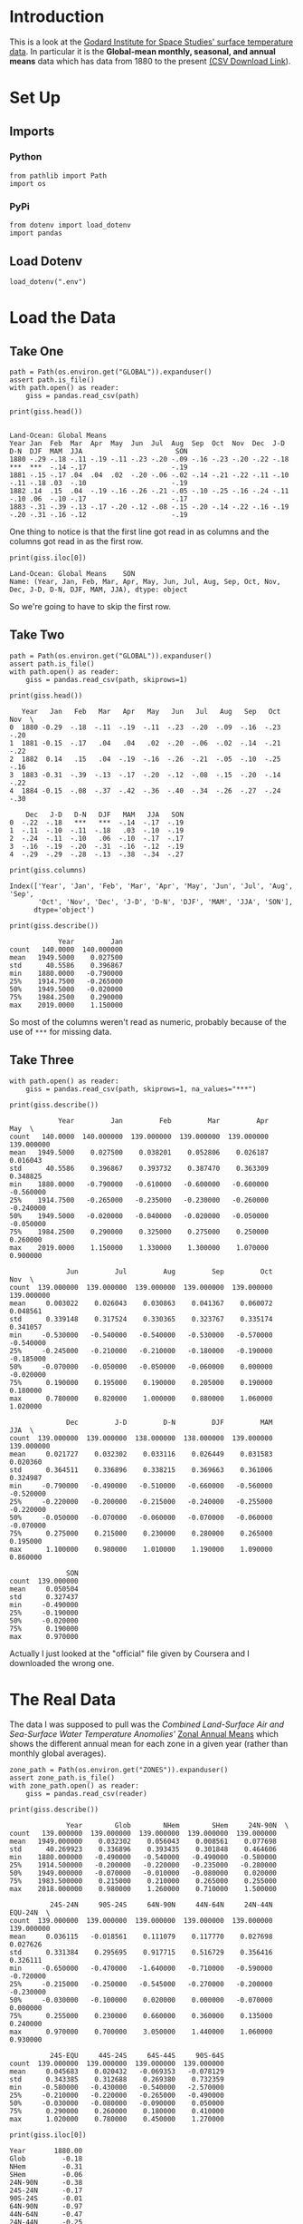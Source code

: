 #+BEGIN_COMMENT
.. title: GISS Surface Temperature Analysis (GISTEMP v32
.. slug: giss-surface-temperature-analysis-gistemp-v32
.. date: 2019-02-27 13:17:35 UTC-08:00
.. tags: coursera,giss,assignment
.. category: Assignment
.. link: 
.. description: Visualising NASA's surface temperature data.
.. type: text

#+END_COMMENT
#+OPTIONS: ^:{}
#+TOC: headlines 2
* Introduction
  This is a look at the [[https://data.giss.nasa.gov/gistemp/][Godard Institute for Space Studies' surface temperature data]]. In particular it is the **Global-mean monthly, seasonal, and annual means** data which has data from 1880 to the present [[https://data.giss.nasa.gov/gistemp/tabledata_v3/GLB.Ts+dSST.csv][(CSV Download Link]]).
* Set Up
** Imports
*** Python
#+begin_src ipython :session giss :results none
from pathlib import Path
import os
#+end_src
*** PyPi
#+begin_src ipython :session giss :results none
from dotenv import load_dotenv
import pandas
#+end_src
** Load Dotenv
#+begin_src ipython :session giss :results none
load_dotenv(".env")
#+end_src
* Load the Data
** Take One
#+begin_src ipython :session giss :results none
path = Path(os.environ.get("GLOBAL")).expanduser()
assert path.is_file()
with path.open() as reader:
    giss = pandas.read_csv(path)
#+end_src
#+begin_src ipython :session giss :results output :exports both
print(giss.head())
#+end_src

#+RESULTS:
:                                                                                           Land-Ocean: Global Means
: Year Jan  Feb  Mar  Apr  May  Jun  Jul  Aug  Sep  Oct  Nov  Dec  J-D  D-N  DJF  MAM  JJA                       SON
: 1880 -.29 -.18 -.11 -.19 -.11 -.23 -.20 -.09 -.16 -.23 -.20 -.22 -.18 ***  ***  -.14 -.17                     -.19
: 1881 -.15 -.17 .04  .04  .02  -.20 -.06 -.02 -.14 -.21 -.22 -.11 -.10 -.11 -.18 .03  -.10                     -.19
: 1882 .14  .15  .04  -.19 -.16 -.26 -.21 -.05 -.10 -.25 -.16 -.24 -.11 -.10 .06  -.10 -.17                     -.17
: 1883 -.31 -.39 -.13 -.17 -.20 -.12 -.08 -.15 -.20 -.14 -.22 -.16 -.19 -.20 -.31 -.16 -.12                     -.19

One thing to notice is that the first line got read in as columns and the columns got read in as the first row.

#+begin_src ipython :session giss :results output :exports both
print(giss.iloc[0])
#+end_src

#+RESULTS:
: Land-Ocean: Global Means    SON
: Name: (Year, Jan, Feb, Mar, Apr, May, Jun, Jul, Aug, Sep, Oct, Nov, Dec, J-D, D-N, DJF, MAM, JJA), dtype: object

So we're going to have to skip the first row.

** Take Two
#+begin_src ipython :session giss :results none
path = Path(os.environ.get("GLOBAL")).expanduser()
assert path.is_file()
with path.open() as reader:
    giss = pandas.read_csv(path, skiprows=1)
#+end_src
#+begin_src ipython :session giss :results output :exports both
print(giss.head())
#+end_src

#+RESULTS:
#+begin_example
   Year   Jan   Feb   Mar   Apr   May   Jun   Jul   Aug   Sep   Oct   Nov  \
0  1880 -0.29  -.18  -.11  -.19  -.11  -.23  -.20  -.09  -.16  -.23  -.20   
1  1881 -0.15  -.17   .04   .04   .02  -.20  -.06  -.02  -.14  -.21  -.22   
2  1882  0.14   .15   .04  -.19  -.16  -.26  -.21  -.05  -.10  -.25  -.16   
3  1883 -0.31  -.39  -.13  -.17  -.20  -.12  -.08  -.15  -.20  -.14  -.22   
4  1884 -0.15  -.08  -.37  -.42  -.36  -.40  -.34  -.26  -.27  -.24  -.30   

    Dec   J-D   D-N   DJF   MAM   JJA   SON  
0  -.22  -.18   ***   ***  -.14  -.17  -.19  
1  -.11  -.10  -.11  -.18   .03  -.10  -.19  
2  -.24  -.11  -.10   .06  -.10  -.17  -.17  
3  -.16  -.19  -.20  -.31  -.16  -.12  -.19  
4  -.29  -.29  -.28  -.13  -.38  -.34  -.27  
#+end_example

#+begin_src ipython :session giss :results output :exports both
print(giss.columns)
#+end_src

#+RESULTS:
: Index(['Year', 'Jan', 'Feb', 'Mar', 'Apr', 'May', 'Jun', 'Jul', 'Aug', 'Sep',
:        'Oct', 'Nov', 'Dec', 'J-D', 'D-N', 'DJF', 'MAM', 'JJA', 'SON'],
:       dtype='object')

#+begin_src ipython :session giss :results output :exports both
print(giss.describe())
#+end_src

#+RESULTS:
:             Year         Jan
: count   140.0000  140.000000
: mean   1949.5000    0.027500
: std      40.5586    0.396867
: min    1880.0000   -0.790000
: 25%    1914.7500   -0.265000
: 50%    1949.5000   -0.020000
: 75%    1984.2500    0.290000
: max    2019.0000    1.150000

So most of the columns weren't read as numeric, probably because of the use of =***= for missing data.
** Take Three
#+begin_src ipython :session giss :results none
with path.open() as reader:
    giss = pandas.read_csv(path, skiprows=1, na_values="***")
#+end_src
#+begin_src ipython :session giss :results output :exports both
print(giss.describe())
#+end_src

#+RESULTS:
#+begin_example
            Year         Jan         Feb         Mar         Apr         May  \
count   140.0000  140.000000  139.000000  139.000000  139.000000  139.000000   
mean   1949.5000    0.027500    0.038201    0.052806    0.026187    0.016043   
std      40.5586    0.396867    0.393732    0.387470    0.363309    0.348825   
min    1880.0000   -0.790000   -0.610000   -0.600000   -0.600000   -0.560000   
25%    1914.7500   -0.265000   -0.235000   -0.230000   -0.260000   -0.240000   
50%    1949.5000   -0.020000   -0.040000   -0.020000   -0.050000   -0.050000   
75%    1984.2500    0.290000    0.325000    0.275000    0.250000    0.260000   
max    2019.0000    1.150000    1.330000    1.300000    1.070000    0.900000   

              Jun         Jul         Aug         Sep         Oct         Nov  \
count  139.000000  139.000000  139.000000  139.000000  139.000000  139.000000   
mean     0.003022    0.026043    0.030863    0.041367    0.060072    0.048561   
std      0.339148    0.317524    0.330365    0.323767    0.335174    0.341057   
min     -0.530000   -0.540000   -0.540000   -0.530000   -0.570000   -0.540000   
25%     -0.245000   -0.210000   -0.210000   -0.180000   -0.190000   -0.185000   
50%     -0.070000   -0.050000   -0.050000   -0.060000    0.000000   -0.020000   
75%      0.190000    0.195000    0.190000    0.205000    0.190000    0.180000   
max      0.780000    0.820000    1.000000    0.880000    1.060000    1.020000   

              Dec         J-D         D-N         DJF         MAM         JJA  \
count  139.000000  139.000000  138.000000  138.000000  139.000000  139.000000   
mean     0.021727    0.032302    0.033116    0.026449    0.031583    0.020360   
std      0.364511    0.336896    0.338215    0.369663    0.361006    0.324987   
min     -0.790000   -0.490000   -0.510000   -0.660000   -0.560000   -0.520000   
25%     -0.220000   -0.200000   -0.215000   -0.240000   -0.255000   -0.220000   
50%     -0.050000   -0.070000   -0.060000   -0.070000   -0.060000   -0.070000   
75%      0.275000    0.215000    0.230000    0.280000    0.265000    0.195000   
max      1.100000    0.980000    1.010000    1.190000    1.090000    0.860000   

              SON  
count  139.000000  
mean     0.050504  
std      0.327437  
min     -0.490000  
25%     -0.190000  
50%     -0.020000  
75%      0.190000  
max      0.970000  
#+end_example

Actually I just looked at the "official" file given by Coursera and I downloaded the wrong one.
* The Real Data
  The data I was supposed to pull was the /Combined Land-Surface Air and Sea-Surface Water Temperature Anomolies'/ [[https://data.giss.nasa.gov/gistemp/tabledata_v3/ZonAnn.Ts+dSST.csv][Zonal Annual Means]] which shows the different annual mean for each zone in a given year (rather than monthly global averages).
#+begin_src ipython :session giss :results none
zone_path = Path(os.environ.get("ZONES")).expanduser()
assert zone_path.is_file()
with zone_path.open() as reader:
    giss = pandas.read_csv(reader)
#+end_src

#+begin_src ipython :session giss :results output :exports both
print(giss.describe())
#+end_src

#+RESULTS:
#+begin_example
              Year        Glob        NHem        SHem     24N-90N  \
count   139.000000  139.000000  139.000000  139.000000  139.000000   
mean   1949.000000    0.032302    0.056043    0.008561    0.077698   
std      40.269923    0.336896    0.393435    0.301848    0.464606   
min    1880.000000   -0.490000   -0.540000   -0.490000   -0.580000   
25%    1914.500000   -0.200000   -0.220000   -0.235000   -0.280000   
50%    1949.000000   -0.070000   -0.010000   -0.080000    0.020000   
75%    1983.500000    0.215000    0.210000    0.265000    0.255000   
max    2018.000000    0.980000    1.260000    0.710000    1.500000   

          24S-24N     90S-24S     64N-90N     44N-64N     24N-44N     EQU-24N  \
count  139.000000  139.000000  139.000000  139.000000  139.000000  139.000000   
mean     0.036115   -0.018561    0.111079    0.117770    0.027698    0.027626   
std      0.331384    0.295695    0.917715    0.516729    0.356416    0.326111   
min     -0.650000   -0.470000   -1.640000   -0.710000   -0.590000   -0.720000   
25%     -0.215000   -0.250000   -0.545000   -0.270000   -0.200000   -0.230000   
50%     -0.030000   -0.100000    0.020000    0.000000   -0.070000    0.000000   
75%      0.255000    0.230000    0.660000    0.360000    0.135000    0.240000   
max      0.970000    0.700000    3.050000    1.440000    1.060000    0.930000   

          24S-EQU     44S-24S     64S-44S     90S-64S  
count  139.000000  139.000000  139.000000  139.000000  
mean     0.045683    0.020432   -0.069353   -0.078129  
std      0.343385    0.312688    0.269380    0.732359  
min     -0.580000   -0.430000   -0.540000   -2.570000  
25%     -0.210000   -0.220000   -0.265000   -0.490000  
50%     -0.030000   -0.080000   -0.090000    0.050000  
75%      0.290000    0.260000    0.180000    0.410000  
max      1.020000    0.780000    0.450000    1.270000  
#+end_example

#+begin_src ipython :session giss :results output :exports both
print(giss.iloc[0])
#+end_src

#+RESULTS:
#+begin_example
Year       1880.00
Glob         -0.18
NHem         -0.31
SHem         -0.06
24N-90N      -0.38
24S-24N      -0.17
90S-24S      -0.01
64N-90N      -0.97
44N-64N      -0.47
24N-44N      -0.25
EQU-24N      -0.21
24S-EQU      -0.13
44S-24S      -0.04
64S-44S       0.05
90S-64S       0.67
Name: 0, dtype: float64
#+end_example

* Criteria
** Appropriate Chart Selection and Variables

Did you select the appropriate chart and use the correct chart elements to visualize the nominal, ordinal, discrete, and continuous variables, as described in lecture 2.1.3? Continuous data variables should be assigned to continuous chart elements (e.g., lines between data points), whereas discrete variables should be assigned to discrete chart elements (e.g., separate bars). Furthermore, the assignment of variables to elements should follow the priorities in lecture 2.1.2.
** Design of the Chart

Does the chart effectively display the data, based on the design rules in lecture 2.3.1?
** Content

How interesting is the result? Does this represent an interesting choice of data and/or an interesting way to display the data? For example, was a streamgraph used instead of an ordinary bar chart?
** Grading
| Criteria                                    | Poor (1–2 points)                                                                                                     | Fair (3 points)                                                                  | Good (4 points)                                                              | Great (5 points)                                                                                         |
|---------------------------------------------+-----------------------------------------------------------------------------------------------------------------------+----------------------------------------------------------------------------------+------------------------------------------------------------------------------+----------------------------------------------------------------------------------------------------------|
| *Appropriate Chart Selection and Variables* | Chart is indecipherable or significantly misleading because of poor chart type or assignment of variables to elements | Major problem(s) with chart selection or assignment of elements to variables     | Minor problem(s) with chart selection or assignment of elements to variables | Chart selection is appropriate for data and its elements properly assigned to appropriate data variables |
| *Design of the Chart*                       | No apparent attention paid to design                                                                                  | Evidence that several of the design rules should have been followed but were not | Evidence that one of the design rules should have been followed but was not  | Attention paid to all design rules                                                                       |
| *Content*                                   | Misleading                                                                                                            | Boring                                                                           | Not boring                                                                   | Interesting                                                                                              |


* Citation
- GISTEMP Team, 2019: GISS Surface Temperature Analysis (GISTEMP). NASA Goddard Institute for Space Studies. Dataset accessed 2019-02-27 at https://data.giss.nasa.gov/gistemp/.
- Hansen, J., R. Ruedy, M. Sato, and K. Lo, 2010: Global surface temperature change, Rev. Geophys., 48, RG4004, doi:10.1029/2010RG000345.
